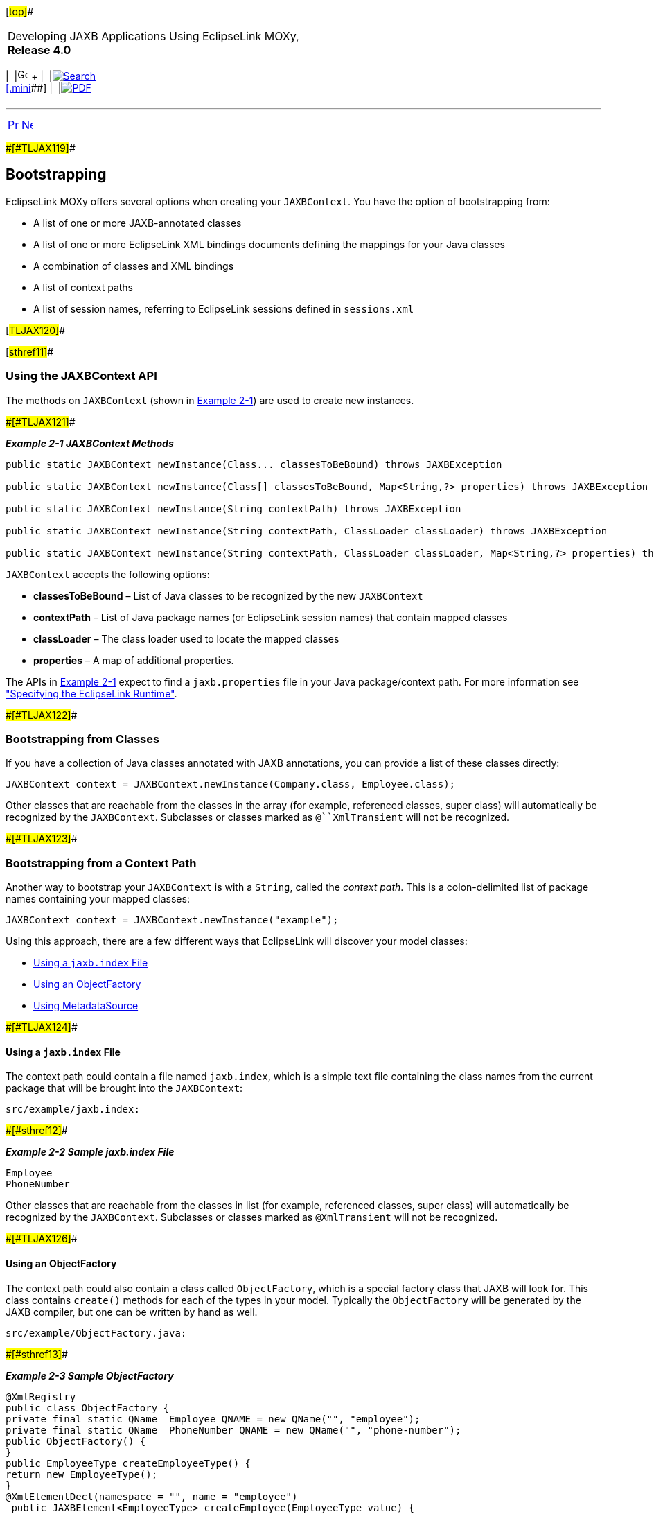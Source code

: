 [[cse]][#top]##

[width="100%",cols="<50%,>50%",]
|===
a|
Developing JAXB Applications Using EclipseLink MOXy, *Release 4.0* +

a|
[width="99%",cols="20%,^16%,16%,^16%,16%,^16%",]
|===
|  |image:../../dcommon/images/contents.png[Go To Table Of
Contents,width=16,height=16] + | 
|link:../../[image:../../dcommon/images/search.png[Search] +
[.mini]##] | 
|link:../eclipselink_moxy.pdf[image:../../dcommon/images/pdf_icon.png[PDF]]
|===

|===

'''''

[cols="^,^,",]
|===
|link:runtime001.htm[image:../../dcommon/images/larrow.png[Previous,width=16,height=16]]
|link:runtime003.htm[image:../../dcommon/images/rarrow.png[Next,width=16,height=16]]
| 
|===

[#CACEJGAI]####[#TLJAX119]####

== Bootstrapping

EclipseLink MOXy offers several options when creating your
`JAXBContext`. You have the option of bootstrapping from:

* A list of one or more JAXB-annotated classes
* A list of one or more EclipseLink XML bindings documents defining the
mappings for your Java classes
* A combination of classes and XML bindings
* A list of context paths
* A list of session names, referring to EclipseLink sessions defined in
`sessions.xml`

[#TLJAX120]##

[#sthref11]##

=== Using the JAXBContext API

The methods on `JAXBContext` (shown in link:#CACIIJCH[Example 2-1]) are
used to create new instances.

[#CACIIJCH]####[#TLJAX121]####

*_Example 2-1 JAXBContext Methods_*

[source,oac_no_warn]
----
public static JAXBContext newInstance(Class... classesToBeBound) throws JAXBException

public static JAXBContext newInstance(Class[] classesToBeBound, Map<String,?> properties) throws JAXBException

public static JAXBContext newInstance(String contextPath) throws JAXBException

public static JAXBContext newInstance(String contextPath, ClassLoader classLoader) throws JAXBException

public static JAXBContext newInstance(String contextPath, ClassLoader classLoader, Map<String,?> properties) throws JAXBException
----

`JAXBContext` accepts the following options:

* *classesToBeBound* – List of Java classes to be recognized by the new
`JAXBContext`
* *contextPath* – List of Java package names (or EclipseLink session
names) that contain mapped classes
* *classLoader* – The class loader used to locate the mapped classes
* *properties* – A map of additional properties.

The APIs in link:#CACIIJCH[Example 2-1] expect to find a
`jaxb.properties` file in your Java package/context path. For more
information see link:runtime001.htm#CACFEGHC["Specifying the EclipseLink
Runtime"].

[#CACGJHHB]####[#TLJAX122]####

=== Bootstrapping from Classes

If you have a collection of Java classes annotated with JAXB
annotations, you can provide a list of these classes directly:

[source,oac_no_warn]
----
JAXBContext context = JAXBContext.newInstance(Company.class, Employee.class);
----

Other classes that are reachable from the classes in the array (for
example, referenced classes, super class) will automatically be
recognized by the `JAXBContext`. Subclasses or classes marked as
`@``XmlTransient` will not be recognized.

[#CACGGBJG]####[#TLJAX123]####

=== Bootstrapping from a Context Path

Another way to bootstrap your `JAXBContext` is with a `String`, called
the _context path_. This is a colon-delimited list of package names
containing your mapped classes:

[source,oac_no_warn]
----
JAXBContext context = JAXBContext.newInstance("example");
----

Using this approach, there are a few different ways that EclipseLink
will discover your model classes:

* link:#CACJBEFE[Using a `jaxb.index` File]
* link:#CACGECEG[Using an ObjectFactory]
* link:#CACHAFIB[Using MetadataSource]

[#CACJBEFE]####[#TLJAX124]####

==== Using a `jaxb.index` File

The context path could contain a file named `jaxb.index`, which is a
simple text file containing the class names from the current package
that will be brought into the `JAXBContext`:

[source,oac_no_warn]
----
src/example/jaxb.index:
----

[#TLJAX125]####[#sthref12]####

*_Example 2-2 Sample jaxb.index File_*

[source,oac_no_warn]
----
Employee
PhoneNumber
----

Other classes that are reachable from the classes in list (for example,
referenced classes, super class) will automatically be recognized by the
`JAXBContext`. Subclasses or classes marked as `@XmlTransient` will not
be recognized.

[#CACGECEG]####[#TLJAX126]####

==== Using an ObjectFactory

The context path could also contain a class called `ObjectFactory`,
which is a special factory class that JAXB will look for. This class
contains `create()` methods for each of the types in your model.
Typically the `ObjectFactory` will be generated by the JAXB compiler,
but one can be written by hand as well.

[source,oac_no_warn]
----
src/example/ObjectFactory.java:
----

[#TLJAX127]####[#sthref13]####

*_Example 2-3 Sample ObjectFactory_*

[source,oac_no_warn]
----
@XmlRegistry
public class ObjectFactory {
private final static QName _Employee_QNAME = new QName("", "employee");
private final static QName _PhoneNumber_QNAME = new QName("", "phone-number");
public ObjectFactory() {
}
public EmployeeType createEmployeeType() {
return new EmployeeType();
}
@XmlElementDecl(namespace = "", name = "employee")
 public JAXBElement<EmployeeType> createEmployee(EmployeeType value) {
        return new JAXBElement<EmployeeType>(_Employee_QNAME, EmployeeType.class, null, value);
    }
     public PhoneNumberType createPhoneNumberType() {
        return new PhoneNumberType();
    }
 
    @XmlElementDecl(namespace = "", name = "phone-number")
    public JAXBElement<PhoneNumberType> createPhoneNumber(PhoneNumberType value) {
        return new JAXBElement<PhoneNumberType>(_PhoneNumber_QNAME, PhoneNumberType.class, null, value);
    }
 
}
----

[#CACHAFIB]####[#TLJAX128]####

==== Using MetadataSource

EclipseLink MOXy also has the ability to retrieve mapping information
from an implementation of EclipseLink's `MetadataSource`. Using this
approach, you are responsible for creating your own `XmlBindings`.

[#TLJAX129]####[#sthref14]####

*_Example 2-4 Sample Metadata Source_*

[source,oac_no_warn]
----
package org.eclipse.persistence.jaxb.metadata;
public interface MetadataSource {
 
    /**
     * @param properties – The properties passed in to create the JAXBContext
     * @param classLoader – The ClassLoader passed in to create the JAXBContext
     * 
     * @return the XmlBindings object representing the metadata
     */
    XmlBindings getXmlBindings(Map<String, ?> properties, ClassLoader classLoader);
 
}
----

For information on using a MetadataSource, see
link:runtime004.htm#CACDDJHJ["Using MetadataSource"].

[#CACFIEIB]####[#TLJAX130]####

=== Bootstrapping from EclipseLink XML Bindings

To have more control over how your classes will be mapped to XML, you
can bootstrap from an EclipseLink XML bindings document. Using this
approach, you can take advantage of EclipseLink's robust mappings
framework and customize how each complex type in XML maps to its Java
counterpart.

Links to the actual documents are passed in via the *properties*
parameter, using a special key,
`JAXBContextProperties.OXM_METADATA_SOURCE`:

[#TLJAX131]####[#sthref15]####

*_Example 2-5 Using an EclipseLink Bindings Document_*

[source,oac_no_warn]
----
InputStream iStream = myClassLoader.getResourceAsStream("example/xml-bindings.xml");
 
Map<String, Object> properties = new HashMap<String, Object>();
properties.put(JAXBContextProperties.OXM_METADATA_SOURCE, iStream);
 
JAXBContext context = JAXBContext.newInstance(new Class[]{ Customer.class }, properties);
----

For more information on the XML Bindings format, see
link:runtime003.htm#CACHCHAE["Using XML Bindings"].

[#TLJAX132]##

[#sthref16]##

=== Combining Annotated Classes and XML Bindings

When bootstrapping from annotated classes, additional mapping
information can be provided with an EclipseLink XML bindings document.
For instance, you might annotate your model classes with JAXB-spec-only
annotations, and put your EclipseLink-specific mapping customizations
into an XML bindings document (negating the need to import EclipseLink
annotations in your model classes).

For example, review the annotated `Employee` class in
link:#CACHBAEJ[Example 2-6].

[#CACHBAEJ]####[#TLJAX133]####

*_Example 2-6 Sample Java Class_*

[source,oac_no_warn]
----
package example;
 
import jakarta.xml.bind.annotation.*;

@XmlRootElement

@XmlAccessorType(XmlAccessType.FIELD)
public class Employee {
   @XmlElement(name="phone-number")
   private PhoneNumber phoneNumber;
   ...
}
----

You can customize the `Employee` to use an EclipseLink XMLAdapter for
marshalling/unmarshalling `PhoneNumbers` by using the XML Bindings in
link:#CACJCGHC[Example 2-7].

[#CACJCGHC]####[#TLJAX134]####

*_Example 2-7 Using an XML Bindings Document_*

[source,oac_no_warn]
----
<?xml version="1.0" encoding="US-ASCII"?>
<xml-bindings xmlns="http://www.eclipse.org/eclipselink/xsds/persistence/oxm">
  <java-types>
    <java-type name="example.Employee">
      <java-attributes>
        <xml-element java-attribute="phoneNumber">
          <xml-java-type-adapter value="example.util.PhoneNumberProcessor"/>
        </xml-element>
      </java-attributes>
    </java-type>
  </java-types>
</xml-bindings>
----

Finally, pass both the list of annotated classes and the link to the XML
Bindings to the `JAXBContext`, as shown in link:#CACDDFDF[Example 2-8].

[#CACDDFDF]####[#TLJAX135]####

*_Example 2-8 Sample Application Code_*

[source,oac_no_warn]
----
InputStream iStream = myClassLoader.getResourceAsStream("example/xml-bindings.xml");
 Map<String, Object> properties = new HashMap<String, Object>();
properties.put(JAXBContextProperties.OXM_METADATA_SOURCE, iStream);
 
Class[] classes = new Class[] { Company.class, Employee.class };
JAXBContext context = JAXBContext.newInstance(classes, properties);
----

'''''

[width="66%",cols="50%,^,>50%",]
|===
a|
[width="96%",cols=",^50%,^50%",]
|===
| 
|link:runtime001.htm[image:../../dcommon/images/larrow.png[Previous,width=16,height=16]]
|link:runtime003.htm[image:../../dcommon/images/rarrow.png[Next,width=16,height=16]]
|===

|http://www.eclipse.org/eclipselink/[image:../../dcommon/images/ellogo.png[EclipseLink,width=150]] +
a|
[width="99%",cols="20%,^16%,16%,^16%,16%,^16%",]
|===
|  |image:../../dcommon/images/contents.png[Go To Table Of
Contents,width=16,height=16] + | 
|link:../../[image:../../dcommon/images/search.png[Search] +
[.mini]##] | 
|link:../eclipselink_moxy.pdf[image:../../dcommon/images/pdf_icon.png[PDF]]
|===

|===

[[copyright]]
Copyright © 2013 by The Eclipse Foundation under the
http://www.eclipse.org/org/documents/epl-v10.php[Eclipse Public License
(EPL)] +
